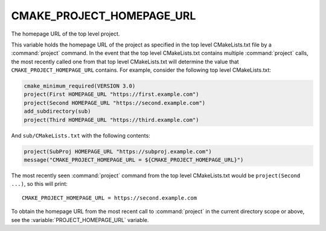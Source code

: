 CMAKE_PROJECT_HOMEPAGE_URL
--------------------------

.. versionadded:: 3.12

The homepage URL of the top level project.

This variable holds the homepage URL of the project as specified in the top
level CMakeLists.txt file by a :command:`project` command.  In the event that
the top level CMakeLists.txt contains multiple :command:`project` calls,
the most recently called one from that top level CMakeLists.txt will determine
the value that ``CMAKE_PROJECT_HOMEPAGE_URL`` contains.  For example, consider
the following top level CMakeLists.txt:

.. code-block:: cmake

  cmake_minimum_required(VERSION 3.0)
  project(First HOMEPAGE_URL "https://first.example.com")
  project(Second HOMEPAGE_URL "https://second.example.com")
  add_subdirectory(sub)
  project(Third HOMEPAGE_URL "https://third.example.com")

And ``sub/CMakeLists.txt`` with the following contents:

.. code-block:: cmake

  project(SubProj HOMEPAGE_URL "https://subproj.example.com")
  message("CMAKE_PROJECT_HOMEPAGE_URL = ${CMAKE_PROJECT_HOMEPAGE_URL}")

The most recently seen :command:`project` command from the top level
CMakeLists.txt would be ``project(Second ...)``, so this will print::

  CMAKE_PROJECT_HOMEPAGE_URL = https://second.example.com

To obtain the homepage URL from the most recent call to :command:`project` in
the current directory scope or above, see the :variable:`PROJECT_HOMEPAGE_URL`
variable.
